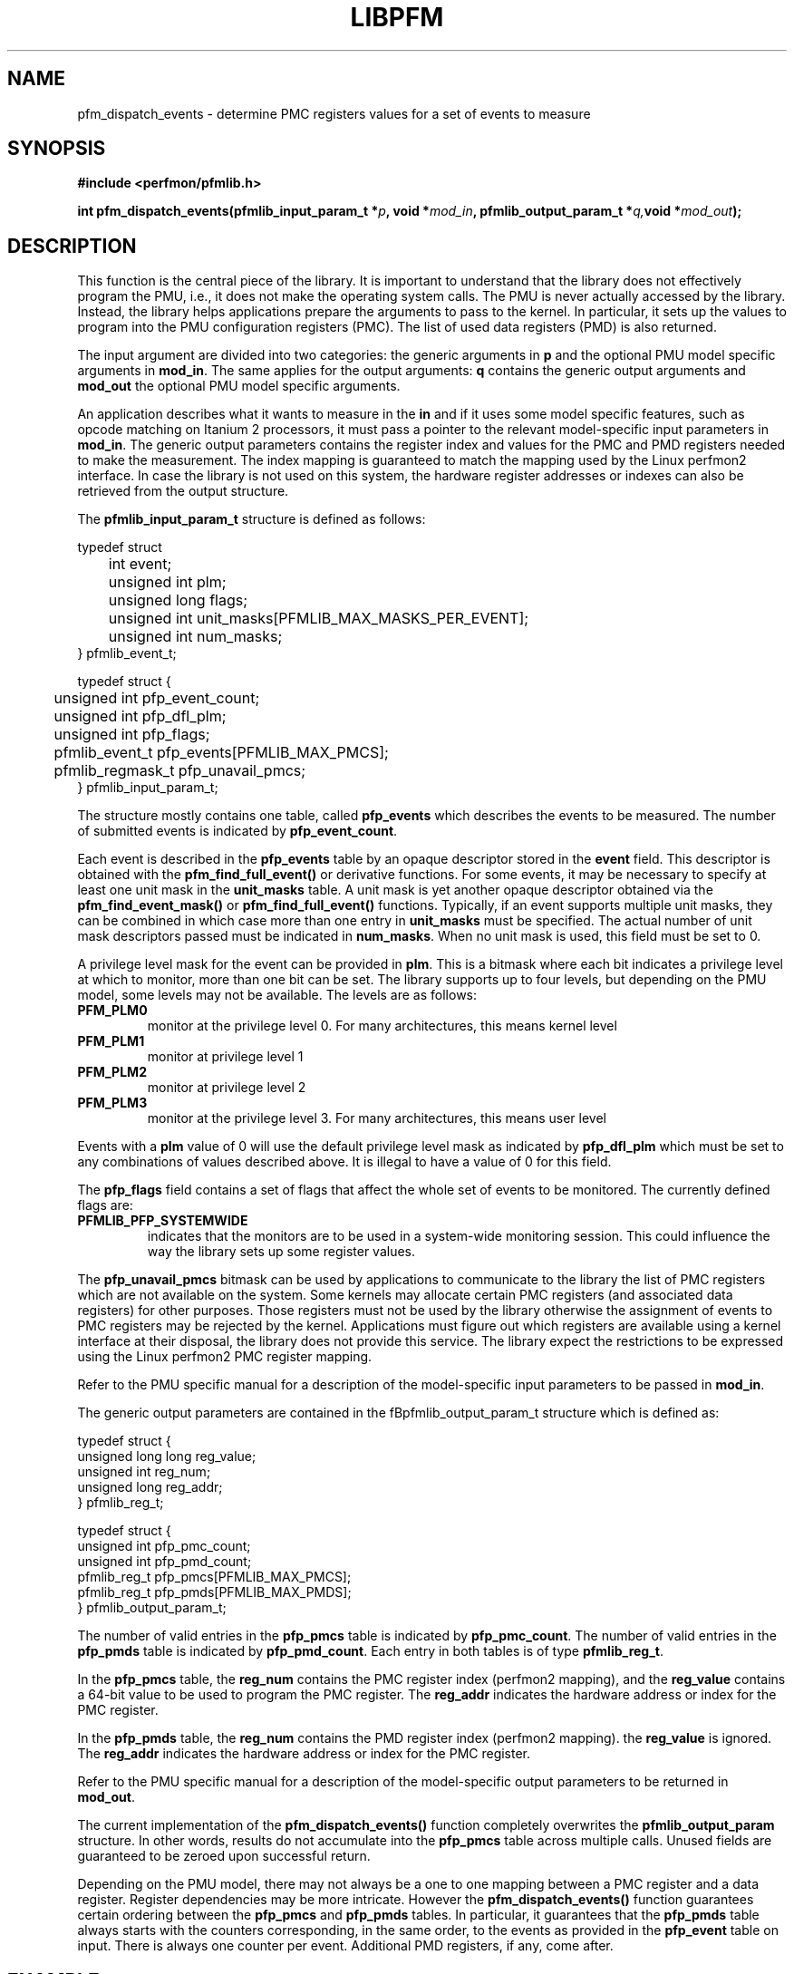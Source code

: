 .TH LIBPFM 3  "July , 2003" "" "Linux Programmer's Manual"
.SH NAME
pfm_dispatch_events \- determine PMC registers values for a set of events to measure
.SH SYNOPSIS
.nf
.B #include <perfmon/pfmlib.h>
.sp
.BI "int pfm_dispatch_events(pfmlib_input_param_t *"p ", void *" mod_in ", pfmlib_output_param_t *" q, "void *" mod_out ");"
.sp
.SH DESCRIPTION
This function is the central piece of the library. It is important to understand
that the library does not effectively program the PMU, i.e., it does not make
the operating system calls. The PMU is never actually accessed by the 
library. Instead, the library helps applications prepare the arguments to pass to
the kernel. In particular, it sets up the values to program into the PMU
configuration registers (PMC). The list of used data registers (PMD) is also
returned.
.sp
The input argument are divided into two categories: the generic arguments in \fBp\fR
and the optional PMU model specific arguments in \fBmod_in\fR.
The same applies for the output arguments: \fBq\fR contains the generic
output arguments and \fBmod_out\fR the optional PMU model specific arguments.
.sp
An application describes what it wants to measure in the \fBin\fR and if it uses some model
specific features, such as opcode matching on Itanium 2 processors, it must pass a pointer to the 
relevant model-specific input parameters in \fBmod_in\fR. The generic output parameters
contains the register index and values for the PMC and PMD registers needed to
make the measurement. The index mapping is guaranteed to match the mapping used
by the Linux perfmon2 interface. In case the library is not used on this system,
the hardware register addresses or indexes can also be retrieved from the output
structure.
.sp
The \fBpfmlib_input_param_t\fR structure is defined as follows:
.sp
.nf
typedef struct 
	int           event;
	unsigned int  plm;
	unsigned long flags;
	unsigned int  unit_masks[PFMLIB_MAX_MASKS_PER_EVENT];
	unsigned int  num_masks;
} pfmlib_event_t;

typedef struct {
	unsigned int     pfp_event_count;
	unsigned int     pfp_dfl_plm;
	unsigned int     pfp_flags;
	pfmlib_event_t   pfp_events[PFMLIB_MAX_PMCS];
	pfmlib_regmask_t pfp_unavail_pmcs;
} pfmlib_input_param_t;
.fi
.sp
The structure mostly contains one table, called \fBpfp_events\fR which describes
the events to be measured. The number of submitted events is indicated by 
\fBpfp_event_count\fR.

Each event is described in the \fBpfp_events\fR table by an opaque descriptor stored in
the \fBevent\fR field. This descriptor is obtained with the \fBpfm_find_full_event()\fR
or derivative functions.  For some events, it may be necessary to specify at least one
unit mask in the \fBunit_masks\fR table. A unit mask is yet another opaque descriptor
obtained via the \fBpfm_find_event_mask()\fR or \fBpfm_find_full_event()\fR functions. Typically, if
an event supports multiple unit masks, they can be combined in which case more than one
entry in \fBunit_masks\fR must be specified. The actual number of unit mask descriptors
passed must be indicated in \fBnum_masks\fR. When no unit mask is used, this
field must be set to 0.

A privilege level mask for the event can be provided in \fBplm\fR.  This is a bitmask where
each bit indicates a privilege level at which to monitor, more than one bit can be set.
The library supports up to four levels, but depending on the PMU model, some levels may not be
available. The levels are as follows:
.TP
.B PFM_PLM0
monitor at the privilege level 0. For many architectures, this means kernel level
.TP 
.B PFM_PLM1
monitor at privilege level 1
.TP 
.B PFM_PLM2
monitor at privilege level 2
.TP 
.B PFM_PLM3
monitor at the privilege level 3. For many architectures, this means user level
.LP
.sp
.sp
Events with a \fBplm\fR value of 0 will use the default privilege level mask
as indicated by \fBpfp_dfl_plm\fR which must be set to any combinations of
values described above. It is illegal to have a value of 0 for this field.
.sp
The \fBpfp_flags\fR field contains a set of flags that affect the whole
set of events to be monitored. The currently defined flags are:
.TP
.B PFMLIB_PFP_SYSTEMWIDE
indicates that the monitors are to be used in a system-wide monitoring session.
This could influence the way the library sets up some register values.
.sp
.LP
The \fBpfp_unavail_pmcs\fR bitmask can be used by applications to communicate
to the library the list of PMC registers which are not available on the system.
Some kernels may allocate certain PMC registers (and associated data registers)
for other purposes. Those registers must not be used by the library
otherwise the assignment of events to PMC registers may be rejected by the
kernel. Applications must figure out which registers are available using 
a kernel interface at their disposal, the library does not provide this
service. The library expect the restrictions to be expressed using the Linux
perfmon2 PMC register mapping.
.LP
Refer to the PMU specific manual for a description of the model-specific 
input parameters to be passed in \fBmod_in\fR.

The generic output parameters are contained in the fBpfmlib_output_param_t\fR
structure which is defined as:
.sp
.nf
typedef struct {
    unsigned long long reg_value;
    unsigned int       reg_num;
    unsigned long      reg_addr;
} pfmlib_reg_t;

typedef struct {
    unsigned int pfp_pmc_count;
    unsigned int pfp_pmd_count;
    pfmlib_reg_t pfp_pmcs[PFMLIB_MAX_PMCS];
    pfmlib_reg_t pfp_pmds[PFMLIB_MAX_PMDS];
} pfmlib_output_param_t;
.fi
.sp
The number of valid entries  in the \fBpfp_pmcs\fR table is indicated by \fBpfp_pmc_count\fR.
The number of valid entries  in the \fBpfp_pmds\fR table is indicated by \fBpfp_pmd_count\fR.
Each entry in both tables is of type \fBpfmlib_reg_t\fR.
.sp
In the \fBpfp_pmcs\fR table, the \fBreg_num\fR contains the PMC register index (perfmon2 mapping),
and the \fBreg_value\fR contains a 64-bit value to be used to program the PMC register.
The \fBreg_addr\fR indicates the hardware address or index for the PMC register.
.sp
In the \fBpfp_pmds\fR table, the \fBreg_num\fR contains the PMD register index
(perfmon2 mapping). the \fBreg_value\fR is ignored. The \fBreg_addr\fR indicates the hardware
address or index for the PMC register.
.sp
Refer to the PMU specific manual for a description of the model-specific 
output parameters to be returned in \fBmod_out\fR.
.sp
The current implementation of the \fBpfm_dispatch_events()\fR function completely overwrites
the \fBpfmlib_output_param\fR structure. In other words, results do not accumulate
into the \fBpfp_pmcs\fR table across multiple calls. Unused fields are
guaranteed to be zeroed upon successful return.
.sp
Depending on the PMU model, there may not always be a one to one mapping between
a PMC register and a data register. Register dependencies may be more intricate.
However the \fBpfm_dispatch_events()\fR function guarantees certain ordering between the
\fBpfp_pmcs\fR and \fBpfp_pmds\fR tables. In particular, it guarantees that 
the \fBpfp_pmds\fR table always starts with the counters corresponding, in
the same order, to the events as provided in the \fBpfp_event\fR table on input.
There is always one counter per event. Additional PMD registers, if any, come
after.
.SH EXAMPLE
Here is a typical sequence using the perfmon2 interface:
.nf
	#include <perfmon/pfmlib.h>
	...
	pfmlib_input_param_t inp;
	pfmlib_output_param_t outp;
	pfarg_ctx_t ctx;
	pfarg_pmd_t pd[1];
	pfarg_pmc_t pc[1];
	pfarg_load_t load_arg;
	int fd, i;
	int ret;

	if (pfm_initialize() != PFMLIB_SUCCESS) {
		fprintf(stderr, "can't initialize library\\n");
		exit(1);
	}
	memset(&ctx,0, sizeof(ctx));
	memset(&inp,0, sizeof(inp));
	memset(&outp,0, sizeof(outp));
	memset(pd, 0, sizeof(pd));
	memset(pc, 0, sizeof(pc));
	memset(&load_arg, 0, sizeof(load_arg));

	ret = pfm_get_cycle_event(&inp.pfp_events[0]);
	if (ret != PFMLIB_SUCCESS) {
		fprintf(stderr, "cannot find cycle event\\n");
		exit(1);
	}
	inp.pfp_dfl_plm     = PFM_PLM3; 
	inp.pfp_event_count = 1;

	ret = pfm_dispatch_events(&inp, NULL, &outp, NULL);
	if (ret != PFMLIB_SUCCESS) {
		fprintf(stderr, "cannot dispatch events: %s\\n", pfm_strerror(ret));
		exit(1);
	}
	/* propagate pmc value to perfmon2 structures */
	for(i=0; i < outp.pfp_pmc_count; i++) {
		pc[i].reg_num   = outp.pfp_pmcs[i].reg_num;
		pc[i].reg_value = outp.pfp_pmcs[i].reg_value;
	}
	for(i=0; i < outp.pfp_pmd_count; i++) {
		pd[i].reg_num   = outp.pfp_pmds[i].reg_num;
		pd[i].reg_value = 0;
	}
	...
	if (pfm_create_context(&ctx, NULL, 0) == -1 ) {
		...
	}
	fd = ctx.ctx_fd;

	if (pfm_write_pmcs(fd, pc, outp.pfp_pmc_count) == -1) {
		...
	}
	if (pfm_write_pmds(fd, pd, outp.pfp_pmd_count) == -1) {
		...
	}

	load_arg.load_pid = getpid();
	if (pfm_load_context(fd, &load_arg) == -1) {
		...
	}

	pfm_start(fd, NULL);
	/* code to monitor */
	pfm_stop(fd);

	if (pfm_read_pmds(fd, pd, evt.pfp_event_count) == -1) {
		...
	}
	printf("results: %llu\n", pd[0].reg_value);
	...
	close(fd);
	...
.fi

.SH RETURN
The function returns whether or not the call was successful.
A return value of \fBPFMLIB_SUCCESS\fR indicates success, 
otherwise the value is the error code.
.SH ERRORS
.B PFMLIB_ERR_NOINIT
The library has not been initialized properly.
.TP
.B PFMLIB_ERR_INVAL
Some arguments were invalid. For instance the value of *count is zero.
This can also be due to he content of the \fBpfmlib_param_t\fR structure.
.TP
.B PFMLIB_ERR_NOTFOUND
No matching event was found.
.TP
.B PFMLIB_ERR_TOOMANY
The number of events to monitor exceed the number of implemented counters.
.TP
.B PFMLIB_ERR_NOASSIGN
The events cannot be dispatched to the PMC because events have conflicting constraints.
.TP
.B PFMLIB_ERR_MAGIC
The model specific extension does not have the right magic number.
.TP
.B PFMLIB_ERR_FEATCOMB
The set of events and features cannot be combined.
.TP
.B PFMLIB_ERR_EVTMANY
An event has been supplied more than once and is causing resource (PMC) conflicts.
.TP
.B PFMLIB_ERR_IRRINVAL
Invalid code range restriction (Itanium, Itanium 2).
.TP
.B PFMLIB_ERR_IRRALIGN
Code range has invalid alignment (Itanium, Itanium 2).
.TP
.B PFMLIB_ERR_IRRTOOMANY
Cannot satisfy all the code ranges (Itanium, Itanium 2).
.TP
.B PFMLIB_ERR_DRRTOOMANY
Cannot satisfy all the data ranges (Itanium, Itanium 2).
.TP
.B PFMLIB_ERR_DRRINVAL
Invalid data range restriction (Itanium, Itanium 2).
.TP
.B PFMLIB_ERR_EVTSET
Some events belong to incompatible sets (Itanium 2).
.TP
.B PFMLIB_ERR_EVTINCOMP
Some events cannot be measured at the same time (Itanium 2).
.TP
.B PFMLIB_ERR_IRRTOOBIG
Code range is too big (Itanium 2).
.TP
.B PFMLIB_ERR_UMASK
Invalid or missing unit mask.
.SH SEE ALSO
libpfm_itanium(3), libpfm_itanium2(3), pfm_regmask_set(3), pfm_regmask_clr(3),
pfm_find_event_code_mask(3)
.SH AUTHOR
Stephane Eranian <eranian@hpl.hp.com>
.PP
